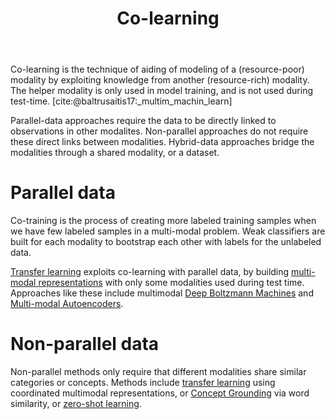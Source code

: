 :PROPERTIES:
:ID:       2b6e2383-41f1-4b28-a353-c87e21594bdb
:END:
#+hugo_slug: colearning
#+title: Co-learning

Co-learning is the technique of aiding of modeling of a
(resource-poor) modality by exploiting knowledge from another
(resource-rich) modality. The helper modality is only used in model
training, and is not used during test-time. [cite:@baltrusaitis17:_multim_machin_learn]

Parallel-data approaches require the data to be directly linked to
observations in other modalites. Non-parallel approaches do not
require these direct links between modalities. Hybrid-data approaches
bridge the modalities through a shared modality, or a dataset.

* Parallel data

Co-training is the process of creating more labeled training samples
when we have few labeled samples in a multi-modal problem. Weak
classifiers are built for each modality to bootstrap each other with
labels for the unlabeled data.

[[id:4178c3b6-6b7c-42a2-9e49-cdc12f49f15b][Transfer learning]] exploits co-learning with parallel data, by building
[[id:4394e05f-8c2d-4fa7-9dc5-6aa4d8723222][multi-modal representations]] with only some modalities used during test
time. Approaches like these include multimodal [[id:e7fc725f-dc00-4f2c-9462-e76a78dafe88][Deep Boltzmann Machines]]
and [[id:7b168351-19b0-4f84-bcca-2e2e0d8eb4eb][Multi-modal Autoencoders]].

* Non-parallel data

Non-parallel methods only require that different modalities share
similar categories or concepts. Methods include [[id:4178c3b6-6b7c-42a2-9e49-cdc12f49f15b][transfer learning]]
using coordinated multimodal representations, or [[id:5cea9a5a-3901-423a-b253-374c379a4135][Concept Grounding]] via
word similarity, or [[id:fceda897-3587-4a80-8059-1f58bb240778][zero-shot learning]].
